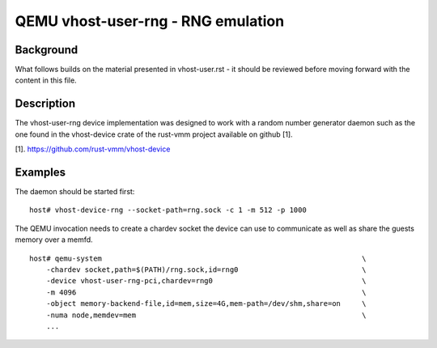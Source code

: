 .. _vhost_user_rng:

QEMU vhost-user-rng - RNG emulation
===================================

Background
----------

What follows builds on the material presented in vhost-user.rst - it should
be reviewed before moving forward with the content in this file.

Description
-----------

The vhost-user-rng device implementation was designed to work with a random
number generator daemon such as the one found in the vhost-device crate of
the rust-vmm project available on github [1].

[1]. https://github.com/rust-vmm/vhost-device

Examples
--------

The daemon should be started first:

::

  host# vhost-device-rng --socket-path=rng.sock -c 1 -m 512 -p 1000

The QEMU invocation needs to create a chardev socket the device can
use to communicate as well as share the guests memory over a memfd.

::

  host# qemu-system								\
      -chardev socket,path=$(PATH)/rng.sock,id=rng0				\
      -device vhost-user-rng-pci,chardev=rng0					\
      -m 4096 									\
      -object memory-backend-file,id=mem,size=4G,mem-path=/dev/shm,share=on	\
      -numa node,memdev=mem							\
      ...

